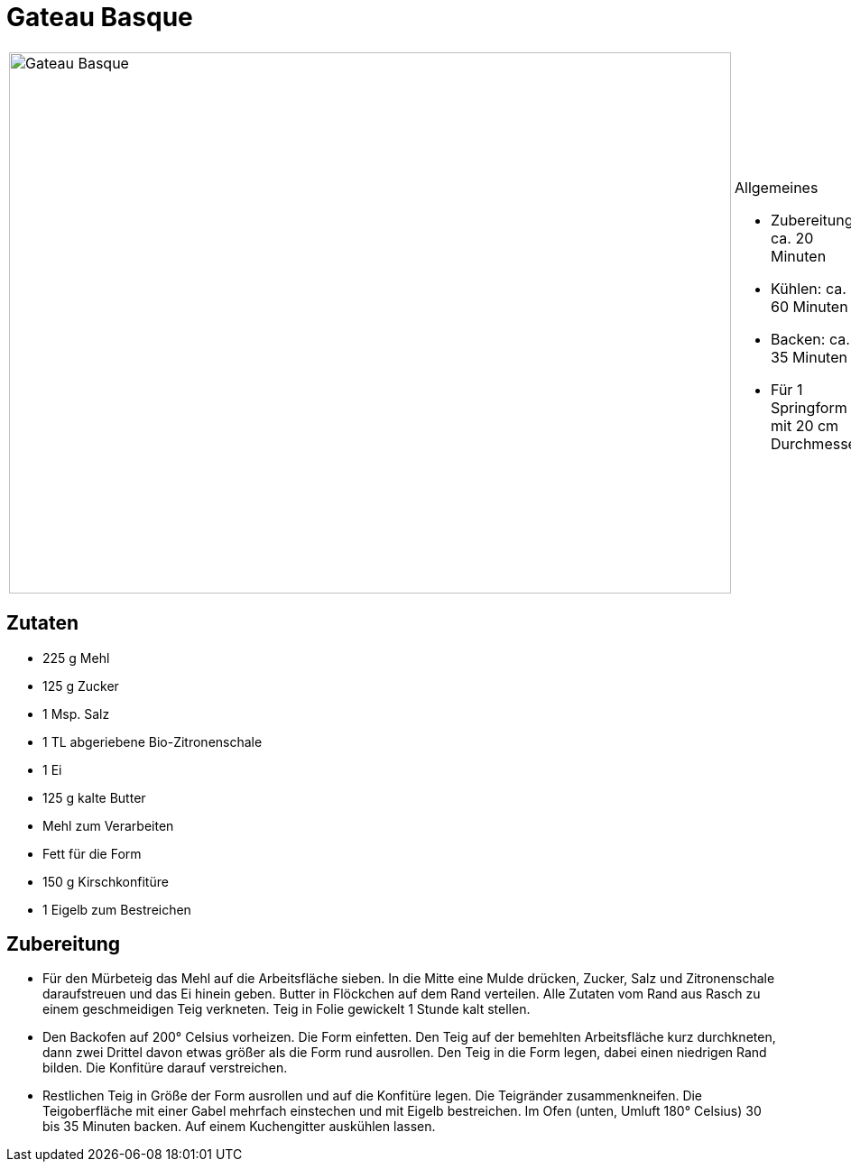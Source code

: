 = Gateau Basque

[cols="1,1", frame="none", grid="none"]
|===
a|image::gateau_basque.jpg[Gateau Basque,width=800,height=600,pdfwidth=80%,align="center"]
a|.Allgemeines
* Zubereitung: ca. 20 Minuten
* Kühlen: ca. 60 Minuten
* Backen: ca. 35 Minuten
* Für 1 Springform mit 20 cm Durchmesser
|===

== Zutaten

* 225 g Mehl
* 125 g Zucker
* 1 Msp. Salz
* 1 TL abgeriebene Bio-Zitronenschale
* 1 Ei
* 125 g kalte Butter
* Mehl zum Verarbeiten
* Fett für die Form
* 150 g Kirschkonfitüre
* 1 Eigelb zum Bestreichen

== Zubereitung

- Für den Mürbeteig das Mehl auf die Arbeitsfläche sieben. In die Mitte
eine Mulde drücken, Zucker, Salz und Zitronenschale daraufstreuen und
das Ei hinein geben. Butter in Flöckchen auf dem Rand verteilen. Alle
Zutaten vom Rand aus Rasch zu einem geschmeidigen Teig verkneten. Teig
in Folie gewickelt 1 Stunde kalt stellen.
- Den Backofen auf 200° Celsius vorheizen. Die Form einfetten. Den Teig
auf der bemehlten Arbeitsfläche kurz durchkneten, dann zwei Drittel
davon etwas größer als die Form rund ausrollen. Den Teig in die Form
legen, dabei einen niedrigen Rand bilden. Die Konfitüre darauf
verstreichen.
- Restlichen Teig in Größe der Form ausrollen und auf die Konfitüre
legen. Die Teigränder zusammenkneifen. Die Teigoberfläche mit einer
Gabel mehrfach einstechen und mit Eigelb bestreichen. Im Ofen (unten,
Umluft 180° Celsius) 30 bis 35 Minuten backen. Auf einem Kuchengitter
auskühlen lassen.
